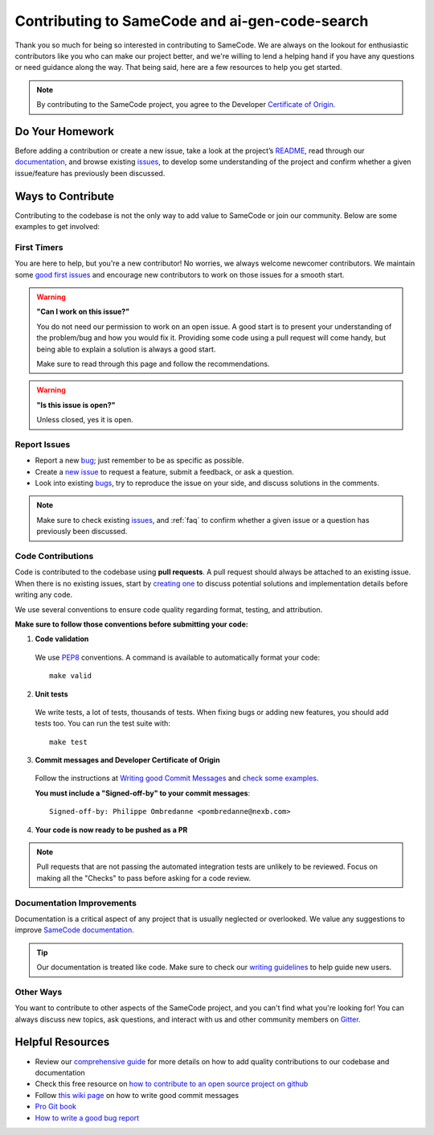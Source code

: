 .. _contributing:

Contributing to SameCode and ai-gen-code-search
===================================================

Thank you so much for being so interested in contributing to SameCode. We
are always on the lookout for enthusiastic contributors like you who can make
our project better, and we're willing to lend a helping hand if you have any
questions or need guidance along the way. That being said, here are a few
resources to help you get started.

.. note::
    By contributing to the SameCode project, you agree to the Developer
    `Certificate of Origin <https://developercertificate.org/>`_.

Do Your Homework
----------------

Before adding a contribution or create a new issue, take a look at the project’s
`README <https://github.com/aboutcode-org/ai-gen-code-search#readme>`_, read through our
`documentation <https://ai-gen-code-search.readthedocs.io/en/latest/>`_,
and browse existing `issues <https://github.com/aboutcode-org/ai-gen-code-search/issues>`_,
to develop some understanding of the project and confirm whether a given
issue/feature has previously been discussed.

Ways to Contribute
------------------

Contributing to the codebase is not the only way to add value to SameCode or
join our community. Below are some examples to get involved:

First Timers
^^^^^^^^^^^^

You are here to help, but you're a new contributor! No worries, we always
welcome newcomer contributors. We maintain some
`good first issues <https://github.com/aboutcode-org/ai-gen-code-search/labels/good%20first%20issue>`_
and encourage new contributors to work on those issues for a smooth start.

.. warning::
    **"Can I work on this issue?"**

    You do not need our permission to work on an open issue.
    A good start is to present your understanding of the problem/bug and how you
    would fix it. Providing some code using a pull request will come handy,
    but being able to explain a solution is always a good start.

    Make sure to read through this page and follow the recommendations.

.. warning::
    **"Is this issue is open?"**

    Unless closed, yes it is open.

Report Issues
^^^^^^^^^^^^^

- Report a new `bug <https://github.com/aboutcode-org/ai-gen-code-search/issues>`_; just remember to be
  as specific as possible.
- Create a `new issue <https://github.com/aboutcode-org/ai-gen-code-search/issues>`_ to request a
  feature, submit a feedback, or ask a question.
- Look into existing `bugs <https://github.com/aboutcode-org/ai-gen-code-search/labels/bug>`_,
  try to reproduce the issue on your side, and discuss solutions in the comments.

.. note::
    Make sure to check existing `issues <https://github.com/aboutcode-org/ai-gen-code-search/issues>`_,
    and :ref:`faq` to confirm whether a given issue or a question has previously been
    discussed.

Code Contributions
^^^^^^^^^^^^^^^^^^

Code is contributed to the codebase using **pull requests**.
A pull request should always be attached to an existing issue.
When there is no existing issues, start by `creating one <https://github.com/aboutcode-org/ai-gen-code-search/issues>`_
to discuss potential solutions and implementation details before writing any code.

We use several conventions to ensure code quality regarding format, testing, and
attribution.

**Make sure to follow those conventions before submitting your code:**

1. **Code validation**

  We use `PEP8 <https://peps.python.org/pep-0008/>`_ conventions.
  A command is available to automatically format your code::

    make valid

2. **Unit tests**

  We write tests, a lot of tests, thousands of tests.
  When fixing bugs or adding new features, you should add tests too.
  You can run the test suite with::

      make test

3. **Commit messages and Developer Certificate of Origin**

  Follow the instructions at `Writing good Commit Messages <https://aboutcode.readthedocs.io/en/latest/contributing/writing_good_commit_messages.html>`_
  and `check some examples <https://github.com/aboutcode-org/ai-gen-code-search/commits/main>`_.

  **You must include a "Signed-off-by" to your commit messages**::

    Signed-off-by: Philippe Ombredanne <pombredanne@nexb.com>

4. **Your code is now ready to be pushed as a PR**

.. note::
    Pull requests that are not passing the automated integration tests are unlikely
    to be reviewed. Focus on making all the "Checks" to pass before asking for a
    code review.

Documentation Improvements
^^^^^^^^^^^^^^^^^^^^^^^^^^

Documentation is a critical aspect of any project that is usually neglected or
overlooked. We value any suggestions to improve
`SameCode documentation <https://ai-gen-code-search.readthedocs.io/en/latest/>`_.

.. tip::
    Our documentation is treated like code. Make sure to check our
    `writing guidelines <https://scancode-toolkit.readthedocs.io/en/latest/contribute/contrib_doc.html>`_
    to help guide new users.

Other Ways
^^^^^^^^^^

You want to contribute to other aspects of the SameCode project, and you
can't find what you're looking for! You can always discuss new topics, ask
questions, and interact with us and other community members on
`Gitter <https://gitter.im/aboutcode-org/discuss>`_.

.. _contributing_resources:

Helpful Resources
-----------------

- Review our `comprehensive guide <https://scancode-toolkit.readthedocs.io/en/latest/contribute/index.html>`_
  for more details on how to add quality contributions to our codebase and documentation
- Check this free resource on `how to contribute to an open source project on github <https://egghead.io/courses/how-to-contribute-to-an-open-source-project-on-github>`_
- Follow `this wiki page <https://aboutcode.readthedocs.io/en/latest/contributing/writing_good_commit_messages.html>`_
  on how to write good commit messages
- `Pro Git book <https://git-scm.com/book/en/v2>`_
- `How to write a good bug report <https://www.softwaretestinghelp.com/how-to-write-good-bug-report/>`_
